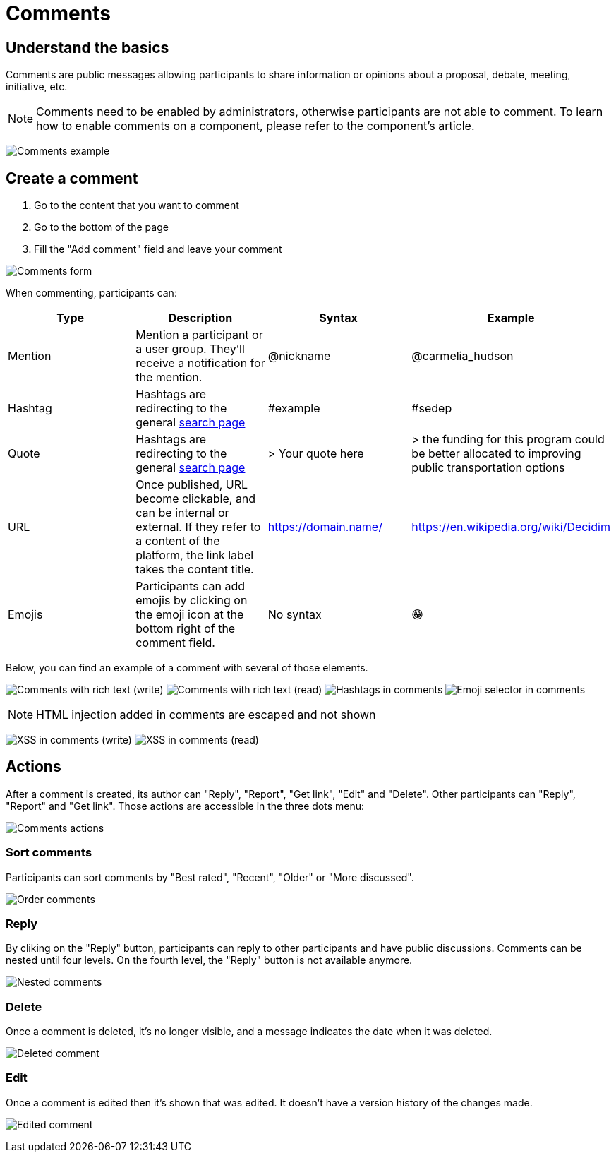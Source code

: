 = Comments

== Understand the basics

Comments are public messages allowing participants to share information or opinions about a proposal, debate, meeting, initiative, etc.

NOTE: Comments need to be enabled by administrators, otherwise participants are not able to comment. To learn 
how to enable comments on a component, please refer to the component's article. 

image:features/comments/nested_comment.png[Comments example]

== Create a comment

. Go to the content that you want to comment
. Go to the bottom of the page
. Fill the "Add comment" field and leave your comment

image:features/comments/form.png[Comments form]

When commenting, participants can: 

|===
|Type |Description |Syntax |Example

|Mention
|Mention a participant or a user group. They'll receive a notification for the mention.
|@nickname
|@carmelia_hudson

|Hashtag
|Hashtags are redirecting to the general xref:admin:features/search.adoc[search page]
|#example
|#sedep

|Quote
|Hashtags are redirecting to the general xref:admin:features/search.adoc[search page]
|> Your quote here
|> the funding for this program could be better allocated to improving public transportation options

|URL
|Once published, URL become clickable, and can be internal or external. If they refer to a content of the platform, the 
link label takes the content title. 
|https://domain.name/
|https://en.wikipedia.org/wiki/Decidim

|Emojis
|Participants can add emojis by clicking on the emoji icon at the bottom right of the comment field. 
|No syntax
|😁

|===

Below, you can find an example of a comment with several of those elements. 

image:features/comments/rich_text_write.png[Comments with rich text (write)]
image:features/comments/rich_text_read.png[Comments with rich text (read)]
image:features/comments/hashtag_search.png[Hashtags in comments]
image:features/comments/emoji_selector.png[Emoji selector in comments]

NOTE: HTML injection added in comments are escaped and not shown

image:features/comments/xss_write.png[XSS in comments (write)]
image:features/comments/xss_read.png[XSS in comments (read)]

== Actions

After a comment is created, its author can "Reply", "Report", "Get link", "Edit" and "Delete". 
Other participants can "Reply",  "Report" and "Get link". 
Those actions are accessible in the three dots menu:

image:features/comments/actions.png[Comments actions]

=== Sort comments

Participants can sort comments by "Best rated", "Recent", "Older" or "More discussed".

image:features/comments/order_by.png[Order comments]

=== Reply

By cliking on the "Reply" button, participants can reply to other participants and have public discussions. 
Comments can be nested until four levels. On the fourth level, the "Reply" button is not available anymore. 

image:features/comments/anidation_levels.png[Nested comments]

=== Delete

Once a comment is deleted, it's no longer visible, and a message indicates the date when it was deleted. 

image:features/comments/deleted_comment.png[Deleted comment]

=== Edit

Once a comment is edited then it's shown that was edited. It doesn't have a version history of the changes made.

image:features/comments/edited_comment.png[Edited comment]
